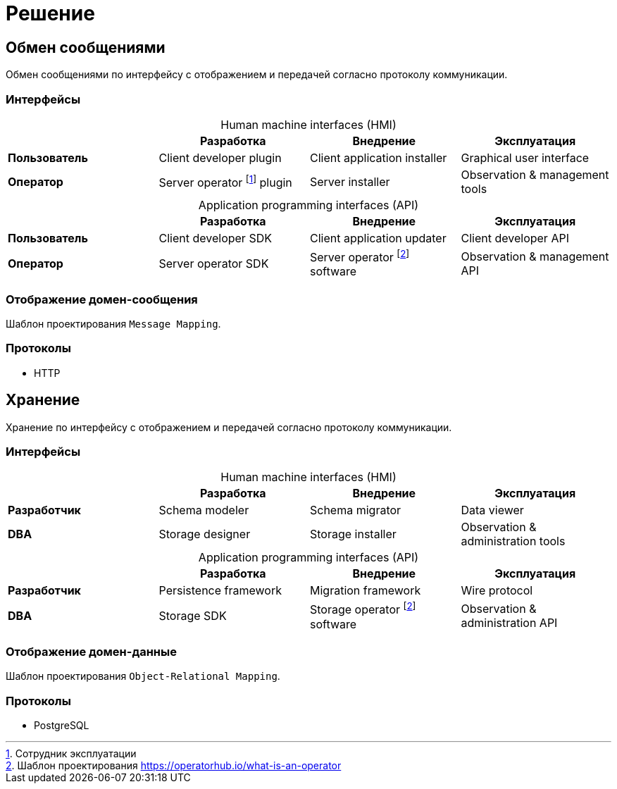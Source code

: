= Решение

== Обмен сообщениями

Обмен сообщениями по интерфейсу с отображением и передачей согласно протоколу коммуникации.

=== Интерфейсы

[caption=""]
.Human machine interfaces (HMI)
|===
| ^|Разработка ^|Внедрение ^|Эксплуатация

s|Пользователь
|Client developer plugin
|Client application installer
|Graphical user interface

s|Оператор
|Server operator footnote:a[Сотрудник эксплуатации] plugin
|Server installer
|Observation & management tools
|===

[caption=""]
.Application programming interfaces (API)
|===
| ^|Разработка ^|Внедрение ^|Эксплуатация

s|Пользователь
|Client developer SDK
|Client application updater
|Client developer API

s|Оператор
|Server operator SDK
|Server operator footnote:b[Шаблон проектирования https://operatorhub.io/what-is-an-operator] software
|Observation & management API
|===

=== Отображение домен-сообщения

Шаблон проектирования `Message Mapping`.

=== Протоколы

* HTTP

== Хранение

Хранение по интерфейсу с отображением и передачей согласно протоколу коммуникации.

=== Интерфейсы

[caption=""]
.Human machine interfaces (HMI)
|===
| ^|Разработка ^|Внедрение ^|Эксплуатация

s|Разработчик
|Schema modeler
|Schema migrator
|Data viewer

s|DBA
|Storage designer
|Storage installer
|Observation & administration tools
|===

[caption=""]
.Application programming interfaces (API)
|===
| ^|Разработка ^|Внедрение ^|Эксплуатация

s|Разработчик
|Persistence framework
|Migration framework
|Wire protocol

s|DBA
|Storage SDK
|Storage operator footnote:b[] software
|Observation & administration API
|===

=== Отображение домен-данные

Шаблон проектирования `Object-Relational Mapping`.

=== Протоколы

* PostgreSQL
